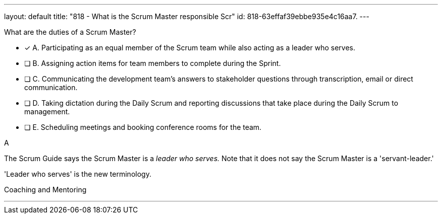 ---
layout: default 
title: "818 - What is the Scrum Master responsible Scr"
id: 818-63effaf39ebbe935e4c16aa7.
---


[#question]


****

[#query]
--
What are the duties of a Scrum Master?
--

[#list]
--
* [*] A. Participating as an equal member of the Scrum team while also acting as a leader who serves.
* [ ] B. Assigning action items for team members to complete during the Sprint.
* [ ] C. Communicating the development team's answers to stakeholder questions through transcription, email or direct communication.
* [ ] D. Taking dictation during the Daily Scrum and reporting discussions that take place during the Daily Scrum to management.
* [ ] E. Scheduling meetings and booking conference rooms for the team.

--
****

[#answer]
A

[#explanation]
--
The Scrum Guide says the Scrum Master is a _leader who serves._ Note that it does not say the Scrum Master is a 'servant-leader.' 

'Leader who serves' is the new terminology.

--

[#ka]
Coaching and Mentoring

'''

